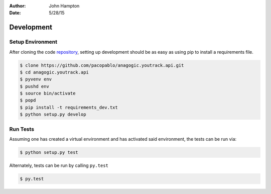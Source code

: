 :Author: John Hampton
:Date: 5/28/15

===========
Development
===========

.. TODO::

   Figure out a workflow with Docker for development and testing

Setup Environment
-----------------

After cloning the code repository_, setting up development should be as easy as
using pip to install a requirements file.

.. code-block:: sh

   $ clone https://github.com/pacopablo/anagogic.youtrack.api.git
   $ cd anagogic.youtrack.api
   $ pyvenv env
   $ pushd env
   $ source bin/activate
   $ popd
   $ pip install -t requirements_dev.txt
   $ python setup.py develop


Run Tests
---------

Assuming one has created a virtual environment and has activated said
environment, the tests can be run via:

.. code-block:: sh

   $ python setup.py test

Alternately, tests can be run by calling ``py.test``

.. code-block:: sh

   $ py.test



.. links:

.. _repository: https://github.com/pacopablo/anagogic.youtrack.api